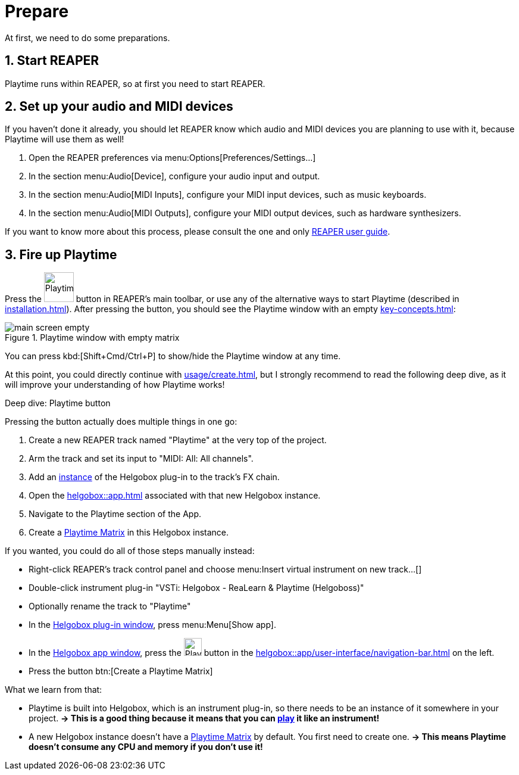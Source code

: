 = Prepare

At first, we need to do some preparations.

== 1. Start REAPER

Playtime runs within REAPER, so at first you need to start REAPER.

== 2. Set up your audio and MIDI devices

If you haven't done it already, you should let REAPER know which audio and MIDI devices you are planning to use with it, because Playtime will use them as well!

. Open the REAPER preferences via menu:Options[Preferences/Settings...]
. In the section menu:Audio[Device], configure your audio input and output.
. In the section menu:Audio[MIDI Inputs], configure your MIDI input devices, such as music keyboards.
. In the section menu:Audio[MIDI Outputs], configure your MIDI output devices, such as hardware synthesizers.

If you want to know more about this process, please consult the one and only link:https://www.reaper.fm/userguide.php[REAPER user guide].

[[fire-up-playtime]]
== 3. Fire up Playtime

Press the image:screenshots/playtime-toolbar-icon.png[Playtime,width=50, pdfwidth=8mm] button in REAPER's main toolbar, or use any of the alternative ways to start Playtime (described in xref:installation.adoc[]).
After pressing the button, you should see the Playtime window with an empty xref:key-concepts.adoc#matrix[]:

.Playtime window with empty matrix
image::generated/screenshots/main/main-screen-empty.png[]

You can press kbd:[Shift+Cmd/Ctrl+P] to show/hide the Playtime window at any time.

At this point, you could directly continue with xref:usage/create.adoc[], but I strongly recommend to read the following deep dive, as it will improve your understanding of how Playtime works!

.Deep dive: Playtime button
****
Pressing the button actually does multiple things in one go:

. Create a new REAPER track named "Playtime" at the very top of the project.
. Arm the track and set its input to "MIDI: All: All channels".
. Add an xref:helgobox::key-concepts.adoc#instance[instance] of the Helgobox plug-in to the track's FX chain.
. Open the xref:helgobox::app.adoc[] associated with that new Helgobox instance.
. Navigate to the Playtime section of the App.
. Create a xref:key-concepts.adoc#matrix[Playtime Matrix] in this Helgobox instance.


If you wanted, you could do all of those steps manually instead:

* Right-click REAPER's track control panel and choose menu:Insert virtual instrument on new track...[]
* Double-click instrument plug-in "VSTi: Helgobox - ReaLearn & Playtime (Helgoboss)"
* Optionally rename the track to "Playtime"
*  In the xref:helgobox::plug-in/user-interface.adoc[Helgobox plug-in window], press menu:Menu[Show app].
* In the xref:helgobox::app/user-interface.adoc[Helgobox app window], press the image:screenshots/playtime-toolbar-icon.png[Playtime,width=30] button in the xref:helgobox::app/user-interface/navigation-bar.adoc[] on the left.
* Press the button btn:[Create a Playtime Matrix]

What we learn from that:

* Playtime is built into Helgobox, which is an instrument plug-in, so there needs to be an instance of it somewhere in your project. *→ This is a good thing because it means that you can xref:usage/play.adoc[play] it like an instrument!*
* A new Helgobox instance doesn't have a xref:key-concepts.adoc#matrix[Playtime Matrix] by default.
You first need to create one.
*→ This means Playtime doesn't consume any CPU and memory if you don't use it!*
****